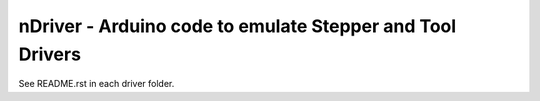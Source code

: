 nDriver - Arduino code to emulate Stepper and Tool Drivers
==========================================================

See README.rst in each driver folder.
